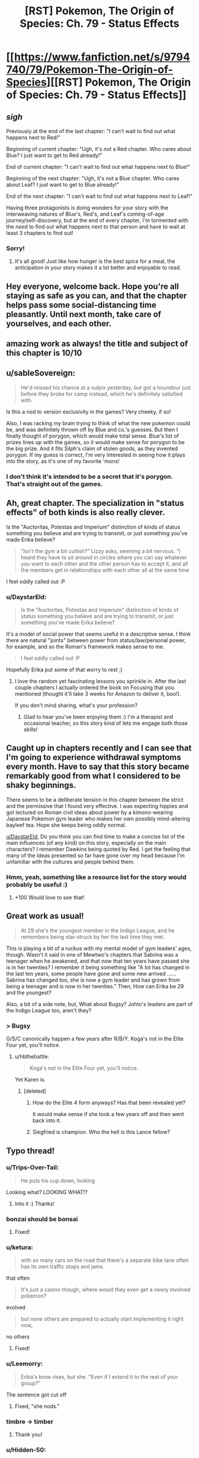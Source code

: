 #+TITLE: [RST] Pokemon, The Origin of Species: Ch. 79 - Status Effects

* [[https://www.fanfiction.net/s/9794740/79/Pokemon-The-Origin-of-Species][[RST] Pokemon, The Origin of Species: Ch. 79 - Status Effects]]
:PROPERTIES:
:Author: DaystarEld
:Score: 115
:DateUnix: 1585742258.0
:DateShort: 2020-Apr-01
:END:

** /sigh/

Previously at the end of the last chapter: "I can't wait to find out what happens next to Red!"

Beginning of current chapter: "Ugh, it's not a Red chapter. Who cares about Blue? I just want to get to Red already!"

End of current chapter: "I can't wait to find out what happens next to Blue!"

Beginning of the next chapter: "Ugh, it's not a Blue chapter. Who cares about Leaf? I just want to get to Blue already!"

End of the next chapter: "I can't wait to find out what happens next to Leaf!"

Having three protagonists is doing wonders for your story with the interweaving natures of Blue's, Red's, and Leaf's coming-of-age journey/self-discovery, but at the end of every chapter, I'm tormented with the /need/ to find out what happens next to that person and have to wait at least 3 chapters to find out!
:PROPERTIES:
:Author: xamueljones
:Score: 38
:DateUnix: 1585760997.0
:DateShort: 2020-Apr-01
:END:

*** Sorry!
:PROPERTIES:
:Author: DaystarEld
:Score: 14
:DateUnix: 1585775102.0
:DateShort: 2020-Apr-02
:END:

**** It's all good! Just like how hunger is the best spice for a meal, the anticipation in your story makes it a lot better and enjoyable to read.
:PROPERTIES:
:Author: xamueljones
:Score: 14
:DateUnix: 1585778089.0
:DateShort: 2020-Apr-02
:END:


** Hey everyone, welcome back. Hope you're all staying as safe as you can, and that the chapter helps pass some social-distancing time pleasantly. Until next month, take care of yourselves, and each other.
:PROPERTIES:
:Author: DaystarEld
:Score: 25
:DateUnix: 1585742267.0
:DateShort: 2020-Apr-01
:END:


** amazing work as always! the title and subject of this chapter is 10/10
:PROPERTIES:
:Author: jimmy77james
:Score: 30
:DateUnix: 1585745083.0
:DateShort: 2020-Apr-01
:END:


** u/sableSovereign:
#+begin_quote
  He'd missed his chance at a vulpix yesterday, but got a houndour just before they broke for camp instead, which he's definitely satisfied with.
#+end_quote

Is this a nod to version exclusivity in the games? Very cheeky, if so!

Also, I was racking my brain trying to think of what the new pokemon could be, and was definitely thrown off by Blue and co.'s guesses. But then I finally thought of porygon, which would make total sense. Blue's list of prizes lines up with the games, so it would make sense for porygon to be the big prize. And it fits Silph's claim of stolen goods, as they invented porygon. If my guess is correct, I'm very interested in seeing how it plays into the story, as it's one of my favorite 'mons!
:PROPERTIES:
:Author: sableSovereign
:Score: 29
:DateUnix: 1585755786.0
:DateShort: 2020-Apr-01
:END:

*** I don't think it's intended to be a secret that it's porygon. That's straight out of the games.
:PROPERTIES:
:Author: shankarsivarajan
:Score: 4
:DateUnix: 1586019625.0
:DateShort: 2020-Apr-04
:END:


** Ah, great chapter. The specialization in "status effects" of both kinds is also really clever.

Is the "Auctoritas, Potestas and Imperium" distinction of kinds of status something you believe and are trying to transmit, or just something you've made Erika believe?

#+begin_quote
  "Isn't the gym a bit cultish?" Lizzy asks, seeming a bit nervous. "I heard they have to sit around in circles where you can say whatever you want to each other and the other person has to accept it, and all the members get in relationships with each other all at the same time
#+end_quote

I feel oddly called out :P
:PROPERTIES:
:Author: Aqua-dabbing
:Score: 19
:DateUnix: 1585759651.0
:DateShort: 2020-Apr-01
:END:

*** u/DaystarEld:
#+begin_quote
  Is the "Auctoritas, Potestas and Imperium" distinction of kinds of status something you believe and are trying to transmit, or just something you've made Erika believe?
#+end_quote

It's a model of social power that seems useful in a descriptive sense. I think there are natural "joints" between power from status/law/personal power, for example, and so the Roman's framework makes sense to me.

#+begin_quote
  I feel oddly called out :P
#+end_quote

Hopefully Erika put some of that worry to rest ;)
:PROPERTIES:
:Author: DaystarEld
:Score: 11
:DateUnix: 1585775029.0
:DateShort: 2020-Apr-02
:END:

**** I love the random yet fascinating lessons you sprinkle in. After the last couple chapters I actually ordered the book on Focusing that you mentioned (thought it'll take 3 weeks for Amazon to deliver it, boo!).

If you don't mind sharing, what's your profession?
:PROPERTIES:
:Author: chaos-engine
:Score: 3
:DateUnix: 1586407030.0
:DateShort: 2020-Apr-09
:END:

***** Glad to hear you've been enjoying them :) I'm a therapist and occasional teacher, so this story kind of lets me engage both those skills!
:PROPERTIES:
:Author: DaystarEld
:Score: 4
:DateUnix: 1586408285.0
:DateShort: 2020-Apr-09
:END:


** Caught up in chapters recently and I can see that I'm going to experience withdrawal symptoms every month. Have to say that this story became remarkably good from what I considered to be shaky beginnings.

There seems to be a deliberate tension in this chapter between the strict and the permissive that I found very effective. I was expecting hippies and got lectured on Roman civil ideas about power by a kimono-wearing Japanese Pokemon gym leader who makes her own possibly mind-altering bayleef tea. Hope she keeps being oddly normal.

[[/u/DaystarEld][u/DaystarEld]], Do you think you can find time to make a concise list of the main influences (of any kind) on this story, especially on the main characters? I remember Dawkins being quoted by Red. I get the feeling that many of the ideas presented so far have gone over my head because I'm unfamiliar with the cultures and people behind them.
:PROPERTIES:
:Author: EdenicFaithful
:Score: 15
:DateUnix: 1585799359.0
:DateShort: 2020-Apr-02
:END:

*** Hmm, yeah, something like a resource list for the story would probably be useful :)
:PROPERTIES:
:Author: DaystarEld
:Score: 8
:DateUnix: 1585860064.0
:DateShort: 2020-Apr-03
:END:

**** +100 Would love to see that!
:PROPERTIES:
:Author: chaos-engine
:Score: 2
:DateUnix: 1586407101.0
:DateShort: 2020-Apr-09
:END:


** Great work as usual!

#+begin_quote
  At 29 she's the youngest member in the Indigo League, and he remembers being star-struck by her the last time they met.
#+end_quote

This is playing a bit of a ruckus with my mental model of gym leaders' ages, though. Wasn't it said in one of Mewtwo's chapters that Sabrina was a teenager when he awakened, and that now that ten years have passed she is in her twenties? I remember it being something like "A lot has changed in the last ten years, some people have gone and some new arrived ...... Sabrina has changed too, she is now a gym leader and has grown from being a teenager and is now in her twenties." Then, How can Erika be 29 and the youngest?

Also, a bit of a side note, but, What about Bugsy? Johto's leaders are part of the Indigo League too, aren't they?
:PROPERTIES:
:Author: Sarvagio
:Score: 10
:DateUnix: 1585768657.0
:DateShort: 2020-Apr-01
:END:

*** > Bugsy

G/S/C canonically happen a few years after R/B/Y. Koga's not in the Elite Four yet, you'll notice.
:PROPERTIES:
:Author: ketura
:Score: 5
:DateUnix: 1585782181.0
:DateShort: 2020-Apr-02
:END:

**** u/hbthebattle:
#+begin_quote
  Koga's not in the Elite Four yet, you'll notice.
#+end_quote

Yet Karen is.
:PROPERTIES:
:Author: hbthebattle
:Score: 2
:DateUnix: 1585800109.0
:DateShort: 2020-Apr-02
:END:

***** [deleted]
:PROPERTIES:
:Score: 2
:DateUnix: 1585804297.0
:DateShort: 2020-Apr-02
:END:

****** How do the Elite 4 form anyways? Has that been revealed yet?

It would make sense if she took a few years off and then went back into it.
:PROPERTIES:
:Author: Radix2309
:Score: 3
:DateUnix: 1585982259.0
:DateShort: 2020-Apr-04
:END:


****** Siegfried is champion. Who the hell is this Lance fellow?
:PROPERTIES:
:Author: DavidGretzschel
:Score: 1
:DateUnix: 1585829215.0
:DateShort: 2020-Apr-02
:END:


** Typo thread!
:PROPERTIES:
:Author: DaystarEld
:Score: 9
:DateUnix: 1585742298.0
:DateShort: 2020-Apr-01
:END:

*** u/Trips-Over-Tail:
#+begin_quote
  He puts his cup down, looking
#+end_quote

Looking what? LOOKING WHAT!?
:PROPERTIES:
:Author: Trips-Over-Tail
:Score: 10
:DateUnix: 1585749876.0
:DateShort: 2020-Apr-01
:END:

**** Into it :) Thanks!
:PROPERTIES:
:Author: DaystarEld
:Score: 3
:DateUnix: 1585777779.0
:DateShort: 2020-Apr-02
:END:


*** bonzai should be bonsai
:PROPERTIES:
:Author: KnickersInAKnit
:Score: 4
:DateUnix: 1585759553.0
:DateShort: 2020-Apr-01
:END:

**** Fixed!
:PROPERTIES:
:Author: DaystarEld
:Score: 1
:DateUnix: 1585777786.0
:DateShort: 2020-Apr-02
:END:


*** u/ketura:
#+begin_quote
  with so many cars on the road that there's a separate bike lane often has its own traffic stops and jams.
#+end_quote

that often

#+begin_quote
  It's just a casino though, where would they even get a newly involved pokemon?
#+end_quote

evolved

#+begin_quote
  but none others are prepared to actually start implementing it right now,
#+end_quote

no others
:PROPERTIES:
:Author: ketura
:Score: 3
:DateUnix: 1585746418.0
:DateShort: 2020-Apr-01
:END:

**** Fixed!
:PROPERTIES:
:Author: DaystarEld
:Score: 1
:DateUnix: 1585777773.0
:DateShort: 2020-Apr-02
:END:


*** u/Leemorry:
#+begin_quote
  Erika's brow rises, but she. "Even if I extend it to the rest of your group?"
#+end_quote

The sentence got cut off
:PROPERTIES:
:Author: Leemorry
:Score: 3
:DateUnix: 1585747511.0
:DateShort: 2020-Apr-01
:END:

**** Fixed, "she nods."
:PROPERTIES:
:Author: DaystarEld
:Score: 1
:DateUnix: 1585777768.0
:DateShort: 2020-Apr-02
:END:


*** timbre -> timber
:PROPERTIES:
:Author: philip1201
:Score: 3
:DateUnix: 1585769498.0
:DateShort: 2020-Apr-02
:END:

**** Thank you!
:PROPERTIES:
:Author: DaystarEld
:Score: 1
:DateUnix: 1585777761.0
:DateShort: 2020-Apr-02
:END:


*** u/Hidden-50:
#+begin_quote
  people stop and take notice as they line up to register for a room, and the recognition only increases as they're recognized.
#+end_quote

Word doubling (recognition -> recognized). Or is that intentional? I might not be interpreting it correctly, this sentence confuses me a bit ^{^}

#+begin_quote
  Any trainer that discovered one woul make more money selling it
#+end_quote

woul -> would

#+begin_quote
  If it was still just him and Leaf and Red, he might save said yes
#+end_quote

might save -> might have

#+begin_quote
  Blue blinks, thinking of some of the damage he and the group did to the environment their scenarios.
#+end_quote

environment -> environment during (?)
:PROPERTIES:
:Author: Hidden-50
:Score: 2
:DateUnix: 1585753537.0
:DateShort: 2020-Apr-01
:END:

**** Fixed, thank you!
:PROPERTIES:
:Author: DaystarEld
:Score: 1
:DateUnix: 1585777747.0
:DateShort: 2020-Apr-02
:END:


*** u/CarVac:
#+begin_quote
  so that the arcanine sit beside him
#+end_quote

Sits
:PROPERTIES:
:Author: CarVac
:Score: 1
:DateUnix: 1585759332.0
:DateShort: 2020-Apr-01
:END:

**** Fixed!
:PROPERTIES:
:Author: DaystarEld
:Score: 2
:DateUnix: 1585777743.0
:DateShort: 2020-Apr-02
:END:


*** surprised as blows

just a happy

overconfident of his own abilities (in his?)

environment their scenarios

Challenger, or member and not her future Champion (I can understand writing all three in lowercase or only capitalize Champion but why Challenger and Champion capitalized and not member?
:PROPERTIES:
:Author: DrunkenQuetzalcoatl
:Score: 1
:DateUnix: 1585759334.0
:DateShort: 2020-Apr-01
:END:

**** Fixed, thanks!
:PROPERTIES:
:Author: DaystarEld
:Score: 1
:DateUnix: 1585777738.0
:DateShort: 2020-Apr-02
:END:


*** came back to Blue -> come

and he suspected -> suspects

about psychic phenomenon -> phenomena

was plenty of comments -> were

mix of negative emotions chase -> chases

just takes big whiff -> a big whiff

focusing on a specific types -> Singular vs plural mismatch, could go either way.

create some intrigue and by just -> No need for "and", although I can sort of see it fitting.

occured -> occurred

affect real change -> effect
:PROPERTIES:
:Author: thrawnca
:Score: 1
:DateUnix: 1585773151.0
:DateShort: 2020-Apr-02
:END:

**** All fixed, though I think I'm going to plant a grammar flag on this one:

#+begin_quote
  mix of negative emotions chase -> chases
#+end_quote

Ontologically it's not one thing, the word "mix" just makes it seem like it is. It's not like a physical mixture of things into a single liquid or paste, it's multiple things occurring at once.
:PROPERTIES:
:Author: DaystarEld
:Score: 1
:DateUnix: 1585777730.0
:DateShort: 2020-Apr-02
:END:

***** Well, you could change to an adjective, eg "confused mix of negative emotions" becomes "confusedly mixed negative emotions". But I don't think that that flows as well.

As it stands, "mix" is the subject and is a singular noun.
:PROPERTIES:
:Author: thrawnca
:Score: 1
:DateUnix: 1585777918.0
:DateShort: 2020-Apr-02
:END:

****** Yeah, "mix" is the subject grammatically, but in function the emotions are not experienced as a single thing, and I don't want to give the impression that they are.
:PROPERTIES:
:Author: DaystarEld
:Score: 1
:DateUnix: 1585778303.0
:DateShort: 2020-Apr-02
:END:


*** u/tokol:
#+begin_quote
  most of Celadon Gym's classes and arenas take place outdoors
#+end_quote

Arenas don't /take place/, they are a place.

It's grammatically incorrect/confusing enough it tripped me up while reading it. I'd suggest switching "take place" with "are" and/or rewriting the sentence to break it up a little more (as it's very comma-heavy).
:PROPERTIES:
:Author: tokol
:Score: 1
:DateUnix: 1585780160.0
:DateShort: 2020-Apr-02
:END:

**** Switched it to "are," thanks!
:PROPERTIES:
:Author: DaystarEld
:Score: 2
:DateUnix: 1585783128.0
:DateShort: 2020-Apr-02
:END:


** Thanks for the chapter!

Very interested to see what will play out with the new pokemon that I assume is a porygon and rocket casino. I'm also interested in how Blue's new role will end up playing out, and I quite like Erika so far. Also, come on Blue! Contact Red! Do it!
:PROPERTIES:
:Author: ForMyWork
:Score: 7
:DateUnix: 1585756621.0
:DateShort: 2020-Apr-01
:END:


** Aww, the Arcanine family being fed together tugs at the heartstrings...I guess it might be a form of closure for the father? Not sure how much it applies given their level of intelligence, but if they're at least as smart as regular dogs then it probably matters.
:PROPERTIES:
:Author: thrawnca
:Score: 6
:DateUnix: 1585773247.0
:DateShort: 2020-Apr-02
:END:


** I liked the exploration of status and Erika's perspective on growing things for mutual benefit. I can't really invest into any of Blue's companions, except maybe Elaine. They're NPCs. It feels less like Blue is leading them and more like he's the cool kid in his group. Overall, I still look forward to Red's arc and the Mewtwo interludes the most.
:PROPERTIES:
:Author: throwaway11252016
:Score: 5
:DateUnix: 1585783664.0
:DateShort: 2020-Apr-02
:END:


** Inter-gym Reviewers
:PROPERTIES:
:Author: Luminous_Lead
:Score: 10
:DateUnix: 1585759690.0
:DateShort: 2020-Apr-01
:END:

*** I feel like this is a reference to something that I'm missing?
:PROPERTIES:
:Author: DaystarEld
:Score: 4
:DateUnix: 1585859842.0
:DateShort: 2020-Apr-03
:END:

**** Interspecies Reviewers, the anime. I would say "either you know, or you don't want to know", but of course google is always at your fingertips.

(I do not think its a particularly on-point reference, for whats its worth)
:PROPERTIES:
:Author: Memes_Of_Production
:Score: 2
:DateUnix: 1585890174.0
:DateShort: 2020-Apr-03
:END:

***** Guessed that from the name ;) Thanks!
:PROPERTIES:
:Author: DaystarEld
:Score: 2
:DateUnix: 1585899674.0
:DateShort: 2020-Apr-03
:END:


**** There's an anime currently airing called Interspecies Reviewers. It's a heavily R-rated sex comedy and has next to nothing to do with your fiction but I wanted to make the pun. Blue's team is not reviewing anything close to the same thing. =)

/Edit/ Aaaand I was ninja'd by Memes_Of_Production... 9 days ago. I really need to check my account more often.
:PROPERTIES:
:Author: Luminous_Lead
:Score: 2
:DateUnix: 1586716391.0
:DateShort: 2020-Apr-12
:END:


** Tremendously enjoyable chapter. Thank you
:PROPERTIES:
:Author: nacho2100
:Score: 4
:DateUnix: 1585752355.0
:DateShort: 2020-Apr-01
:END:


** I too am a fan of GameFreak, especially the work they've inspired in others.
:PROPERTIES:
:Author: draykhar
:Score: 4
:DateUnix: 1585936025.0
:DateShort: 2020-Apr-03
:END:


** I can't help but feel like him accepting the deal without talking to the group is a mistake. Like for sure the group is arguably "his" but it feels like an over commitment of his uhh authority? i'm not sure what the word would be. But like he has de facto leadership, but i'm not sure that he has or explicitly has the kind of authority over the group to make this kind of long term commitment in the entire group's name.

Like he outright states that he doesn't know parts of the group that well and that he is to a certain degree alienated(?) distanced(?) something by the fact that he's the trainer leader of a group of trainers. There's a conversation about not overstepping the bounds of your authority and that moment feels like he may have.

Also do we see Erika drink from the bayleef tea? It would be kind of a multi-level reference that she was "causing a status effect" on Blue while negotiating and that i'm not sure if Blue himself was wary enough about it, while it's not as egregious as doing the same for say Koga the poison master it is kind of hard for us to not make the leap of Gym and Gym Leader doing drugs to mildly drugging someone while negotiating.
:PROPERTIES:
:Author: anenymouse
:Score: 5
:DateUnix: 1585771845.0
:DateShort: 2020-Apr-02
:END:

*** I think she drinks it when he asks her if it's safe.
:PROPERTIES:
:Author: coltzord
:Score: 5
:DateUnix: 1585774110.0
:DateShort: 2020-Apr-02
:END:


*** I'm pretty sure it would be a big scandal for a gym leader to drug a visitor and challenger.

And looking at the wording of their agreement, I don't think it's binding on anyone else. He said that, "Everyone on my group can get in on it," and he certainly viewed that as a great opportunity for them, but if someone said, "No, I'm just going to face the gym like normal," then nothing stops that and Erika would still keep Blue in an advisory role.
:PROPERTIES:
:Author: thrawnca
:Score: 7
:DateUnix: 1585780009.0
:DateShort: 2020-Apr-02
:END:

**** [deleted]
:PROPERTIES:
:Score: 5
:DateUnix: 1585791598.0
:DateShort: 2020-Apr-02
:END:

***** It would :)
:PROPERTIES:
:Author: DaystarEld
:Score: 6
:DateUnix: 1585799198.0
:DateShort: 2020-Apr-02
:END:

****** [deleted]
:PROPERTIES:
:Score: 3
:DateUnix: 1585805246.0
:DateShort: 2020-Apr-02
:END:

******* There's a range; remember that Red even asked Blue if it would be okay to have his spinarak attack him early in the story. You can't be charged as a Renegade for something someone agreed to, and yeah the substance itself matters. Slipping someone tea won't meet the requirements, though something with stronger effects might.
:PROPERTIES:
:Author: DaystarEld
:Score: 7
:DateUnix: 1585806089.0
:DateShort: 2020-Apr-02
:END:

******** It reminds me somewhat of malfeasance from The Kingkiller Chronicles.
:PROPERTIES:
:Author: Cschollen
:Score: 2
:DateUnix: 1586416218.0
:DateShort: 2020-Apr-09
:END:


** Status eh?\\
Auctoritas, Potestas and Imperius.\\
Can't say those concepts feel very intuitive to me. But I don't deal with status much. This memeplex made sense to me, when I read it thru it all ages ago:\\
[[https://www.artofmanliness.com/articles/men-and-status-an-introduction/]]\\
Forgot almost all about it, though.\\
Potestas maps to ascribed status.\\
Auctoritas possibly maps to achieved status?\\
But I don't see how Imperius maps to Embodied status.\\
Though the ascribed/achieved/emboided trio is explicitly a model for male status, so not something that would work for Erika 🤔

I think a Champion challenging a Professor would also not work for the same reason, the Champion doesn't have any Imperius in the academic realm.
:PROPERTIES:
:Author: DavidGretzschel
:Score: 2
:DateUnix: 1585831272.0
:DateShort: 2020-Apr-02
:END:

*** The frames are very different: those three forms of status seem to care more about interpersonal status evaluation or comparison. The ones Erika/the Romans cared more about was status as a lever for impact in society.

#+begin_quote
  I think a Champion challenging a Professor would also not work for the same reason, the Champion doesn't have any Imperius in the academic realm.
#+end_quote

Right, insofar as "domain expertise" is respected, that comes along with Imperius.
:PROPERTIES:
:Author: DaystarEld
:Score: 5
:DateUnix: 1585860477.0
:DateShort: 2020-Apr-03
:END:

**** I've been reading through Ashes of the Past recently (not very rational, but a fun ride), and Giovanni [[https://www.fanfiction.net/s/7262793/43/Ashes-of-the-Past][suggests]] a classification of eight powers, which he names after Pokemon moves, eg "Superpower" is the ability to compel through force, "Hidden Power" refers to influence through company ownership, "Secret Power" is favours owed and goodwill, etc.
:PROPERTIES:
:Author: thrawnca
:Score: 4
:DateUnix: 1586310933.0
:DateShort: 2020-Apr-08
:END:

***** A few of them are a stretch, label wise, but it's a neat frame :)
:PROPERTIES:
:Author: DaystarEld
:Score: 3
:DateUnix: 1586315875.0
:DateShort: 2020-Apr-08
:END:


*** u/thrawnca:
#+begin_quote
  I don't see how Imperius maps to Embodied status.
#+end_quote

:D /Imperius/ is a whole different kind of status effect.
:PROPERTIES:
:Author: thrawnca
:Score: 3
:DateUnix: 1585865530.0
:DateShort: 2020-Apr-03
:END:


** Really good chapter! I like the way it seems to be going in this gym; Erika's laying out the ulterior motives in the conversation and then talking Blue around to a mutually beneficial arrangement was super interesting, as is our seeing more of Blue's attempts to avoid being, well, the rival character who stomps you down. I'll gladly look forward to next month!
:PROPERTIES:
:Author: The_Magus_199
:Score: 2
:DateUnix: 1585856950.0
:DateShort: 2020-Apr-03
:END:


** I really like how much development is going into Blue's relationship to Leaders and Gyms in general. I wonder if it will play into Blue's eventual running of Viridian Gym.
:PROPERTIES:
:Author: NukeNoodles
:Score: 2
:DateUnix: 1585937664.0
:DateShort: 2020-Apr-03
:END:

*** Seems likely that will happen after he is champion. It's close to Pallet as well.
:PROPERTIES:
:Author: Radix2309
:Score: 2
:DateUnix: 1585982430.0
:DateShort: 2020-Apr-04
:END:


** I'm doing a reread, and in chapter 9 it says that Surge gives out flying licenses. Did none of them get certified because of the disaster? Or are their pokemon not capable of carrying them yet?
:PROPERTIES:
:Author: CarVac
:Score: 1
:DateUnix: 1586107442.0
:DateShort: 2020-Apr-05
:END:

*** The latter :)
:PROPERTIES:
:Author: DaystarEld
:Score: 2
:DateUnix: 1586114160.0
:DateShort: 2020-Apr-05
:END:

**** u/CarVac:
#+begin_quote
  Some say anyone who the bird appears to is blessed, while others say its feathers---"

  "Bring back the dead," Leaf says
#+end_quote

Aaaaaa you're killing me with the foreshadowing and red herrings
:PROPERTIES:
:Author: CarVac
:Score: 1
:DateUnix: 1586153403.0
:DateShort: 2020-Apr-06
:END:

***** :D
:PROPERTIES:
:Author: DaystarEld
:Score: 1
:DateUnix: 1586164578.0
:DateShort: 2020-Apr-06
:END:

****** How old is Misty in this story? In this chapter you say that Erika is the youngest in the Indigo League at 29.
:PROPERTIES:
:Author: CarVac
:Score: 1
:DateUnix: 1586316732.0
:DateShort: 2020-Apr-08
:END:

******* I might change the ages as I consider things more, but for now I'm thinking Misty is in her early 30s.
:PROPERTIES:
:Author: DaystarEld
:Score: 5
:DateUnix: 1586317302.0
:DateShort: 2020-Apr-08
:END:
